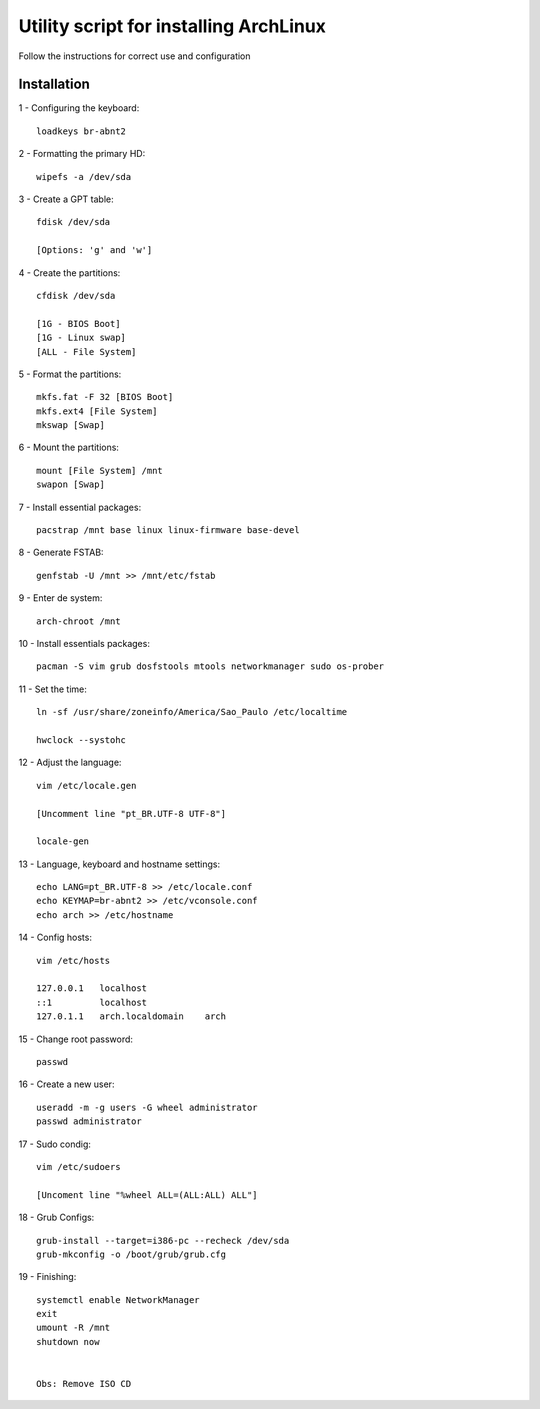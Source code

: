 Utility script for installing ArchLinux
==========
Follow the instructions for correct use and configuration

Installation
------------

1 - Configuring the keyboard::

    loadkeys br-abnt2
    
2 - Formatting the primary HD::

    wipefs -a /dev/sda
    
3 - Create a GPT table::

    fdisk /dev/sda    
    
    [Options: 'g' and 'w']

4 - Create the partitions::

    cfdisk /dev/sda
    
    [1G - BIOS Boot]
    [1G - Linux swap]
    [ALL - File System]
    
5 - Format the partitions::

    mkfs.fat -F 32 [BIOS Boot]
    mkfs.ext4 [File System]
    mkswap [Swap]
    
6 - Mount the partitions::

    mount [File System] /mnt
    swapon [Swap]
    
7 - Install essential packages::

    pacstrap /mnt base linux linux-firmware base-devel
    
8 - Generate FSTAB::

    genfstab -U /mnt >> /mnt/etc/fstab

9 - Enter de system::

    arch-chroot /mnt

10 - Install essentials packages::

    pacman -S vim grub dosfstools mtools networkmanager sudo os-prober
    
11 - Set the time::

    ln -sf /usr/share/zoneinfo/America/Sao_Paulo /etc/localtime

    hwclock --systohc

12 - Adjust the language::

    vim /etc/locale.gen
    
    [Uncomment line "pt_BR.UTF-8 UTF-8"]
    
    locale-gen
    
13 - Language, keyboard and hostname settings::

    echo LANG=pt_BR.UTF-8 >> /etc/locale.conf
    echo KEYMAP=br-abnt2 >> /etc/vconsole.conf
    echo arch >> /etc/hostname

14 - Config hosts::
    
    vim /etc/hosts
    
    127.0.0.1   localhost
    ::1         localhost
    127.0.1.1	arch.localdomain    arch

15 - Change root password::

    passwd
    
16 - Create a new user::

    useradd -m -g users -G wheel administrator
    passwd administrator
    
17 - Sudo condig::

    vim /etc/sudoers
    
    [Uncoment line "%wheel ALL=(ALL:ALL) ALL"]
    
18 - Grub Configs::
    
    grub-install --target=i386-pc --recheck /dev/sda
    grub-mkconfig -o /boot/grub/grub.cfg

19 - Finishing::

    systemctl enable NetworkManager
    exit
    umount -R /mnt
    shutdown now
    
    
    Obs: Remove ISO CD
